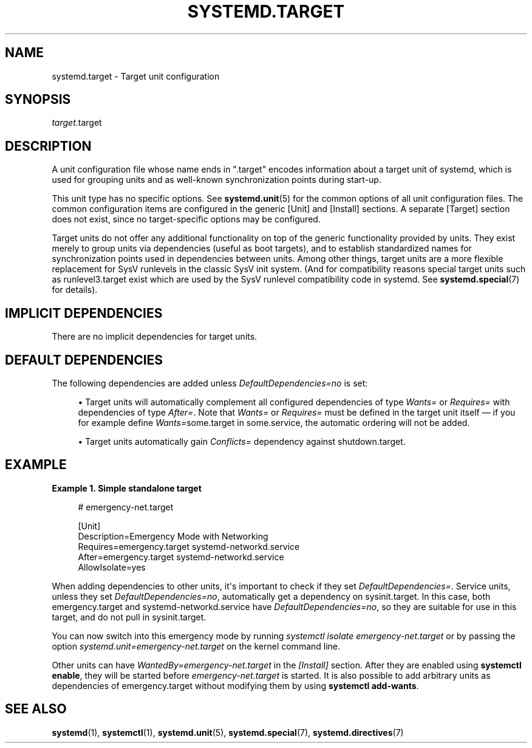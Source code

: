 '\" t
.TH "SYSTEMD\&.TARGET" "5" "" "systemd 235" "systemd.target"
.\" -----------------------------------------------------------------
.\" * Define some portability stuff
.\" -----------------------------------------------------------------
.\" ~~~~~~~~~~~~~~~~~~~~~~~~~~~~~~~~~~~~~~~~~~~~~~~~~~~~~~~~~~~~~~~~~
.\" http://bugs.debian.org/507673
.\" http://lists.gnu.org/archive/html/groff/2009-02/msg00013.html
.\" ~~~~~~~~~~~~~~~~~~~~~~~~~~~~~~~~~~~~~~~~~~~~~~~~~~~~~~~~~~~~~~~~~
.ie \n(.g .ds Aq \(aq
.el       .ds Aq '
.\" -----------------------------------------------------------------
.\" * set default formatting
.\" -----------------------------------------------------------------
.\" disable hyphenation
.nh
.\" disable justification (adjust text to left margin only)
.ad l
.\" -----------------------------------------------------------------
.\" * MAIN CONTENT STARTS HERE *
.\" -----------------------------------------------------------------
.SH "NAME"
systemd.target \- Target unit configuration
.SH "SYNOPSIS"
.PP
\fItarget\fR\&.target
.SH "DESCRIPTION"
.PP
A unit configuration file whose name ends in
"\&.target"
encodes information about a target unit of systemd, which is used for grouping units and as well\-known synchronization points during start\-up\&.
.PP
This unit type has no specific options\&. See
\fBsystemd.unit\fR(5)
for the common options of all unit configuration files\&. The common configuration items are configured in the generic [Unit] and [Install] sections\&. A separate [Target] section does not exist, since no target\-specific options may be configured\&.
.PP
Target units do not offer any additional functionality on top of the generic functionality provided by units\&. They exist merely to group units via dependencies (useful as boot targets), and to establish standardized names for synchronization points used in dependencies between units\&. Among other things, target units are a more flexible replacement for SysV runlevels in the classic SysV init system\&. (And for compatibility reasons special target units such as
runlevel3\&.target
exist which are used by the SysV runlevel compatibility code in systemd\&. See
\fBsystemd.special\fR(7)
for details)\&.
.SH "IMPLICIT DEPENDENCIES"
.PP
There are no implicit dependencies for target units\&.
.SH "DEFAULT DEPENDENCIES"
.PP
The following dependencies are added unless
\fIDefaultDependencies=no\fR
is set:
.sp
.RS 4
.ie n \{\
\h'-04'\(bu\h'+03'\c
.\}
.el \{\
.sp -1
.IP \(bu 2.3
.\}
Target units will automatically complement all configured dependencies of type
\fIWants=\fR
or
\fIRequires=\fR
with dependencies of type
\fIAfter=\fR\&. Note that
\fIWants=\fR
or
\fIRequires=\fR
must be defined in the target unit itself \(em if you for example define
\fIWants=\fRsome\&.target in some\&.service, the automatic ordering will not be added\&.
.RE
.sp
.RS 4
.ie n \{\
\h'-04'\(bu\h'+03'\c
.\}
.el \{\
.sp -1
.IP \(bu 2.3
.\}
Target units automatically gain
\fIConflicts=\fR
dependency against
shutdown\&.target\&.
.RE
.SH "EXAMPLE"
.PP
\fBExample\ \&1.\ \&Simple standalone target\fR
.sp
.if n \{\
.RS 4
.\}
.nf
# emergency\-net\&.target

[Unit]
Description=Emergency Mode with Networking
Requires=emergency\&.target systemd\-networkd\&.service
After=emergency\&.target systemd\-networkd\&.service
AllowIsolate=yes
.fi
.if n \{\
.RE
.\}
.PP
When adding dependencies to other units, it\*(Aqs important to check if they set
\fIDefaultDependencies=\fR\&. Service units, unless they set
\fIDefaultDependencies=no\fR, automatically get a dependency on
sysinit\&.target\&. In this case, both
emergency\&.target
and
systemd\-networkd\&.service
have
\fIDefaultDependencies=no\fR, so they are suitable for use in this target, and do not pull in
sysinit\&.target\&.
.PP
You can now switch into this emergency mode by running
\fIsystemctl isolate emergency\-net\&.target\fR
or by passing the option
\fIsystemd\&.unit=emergency\-net\&.target\fR
on the kernel command line\&.
.PP
Other units can have
\fIWantedBy=emergency\-net\&.target\fR
in the
\fI[Install]\fR
section\&. After they are enabled using
\fBsystemctl enable\fR, they will be started before
\fIemergency\-net\&.target\fR
is started\&. It is also possible to add arbitrary units as dependencies of
emergency\&.target
without modifying them by using
\fBsystemctl add\-wants\fR\&.
.SH "SEE ALSO"
.PP
\fBsystemd\fR(1),
\fBsystemctl\fR(1),
\fBsystemd.unit\fR(5),
\fBsystemd.special\fR(7),
\fBsystemd.directives\fR(7)
